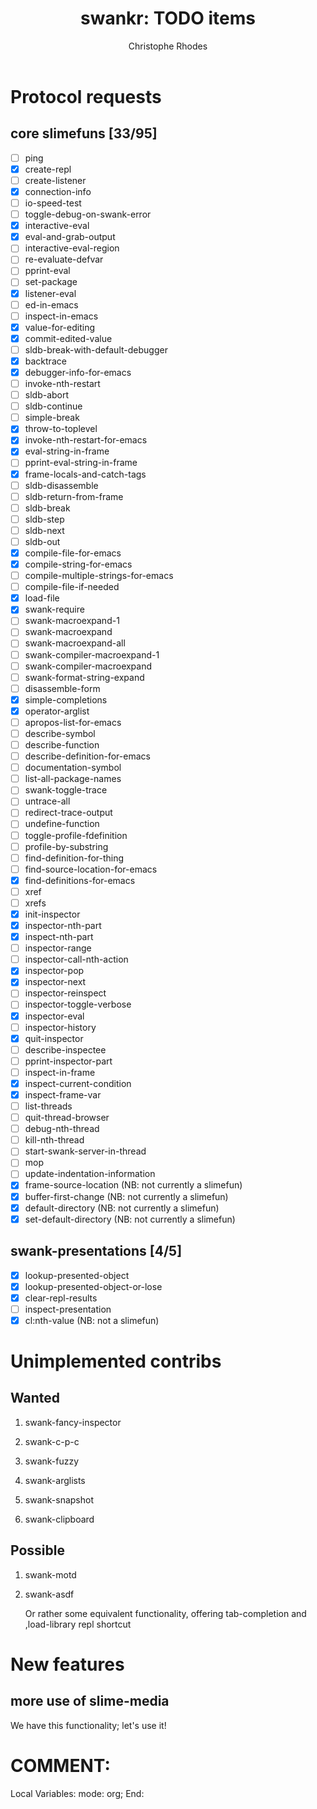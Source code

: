 #+TITLE: swankr: TODO items
#+AUTHOR: Christophe Rhodes
#+EMAIL: csr21@cantab.net
#+OPTIONS: H:2
* Protocol requests
** core slimefuns [33/95]
   - [ ] ping
   - [X] create-repl
   - [ ] create-listener
   - [X] connection-info
   - [ ] io-speed-test
   - [ ] toggle-debug-on-swank-error
   - [X] interactive-eval
   - [X] eval-and-grab-output
   - [ ] interactive-eval-region
   - [ ] re-evaluate-defvar
   - [ ] pprint-eval
   - [ ] set-package
   - [X] listener-eval
   - [ ] ed-in-emacs
   - [ ] inspect-in-emacs
   - [X] value-for-editing
   - [X] commit-edited-value
   - [ ] sldb-break-with-default-debugger
   - [X] backtrace
   - [X] debugger-info-for-emacs
   - [ ] invoke-nth-restart
   - [ ] sldb-abort
   - [ ] sldb-continue
   - [ ] simple-break
   - [X] throw-to-toplevel
   - [X] invoke-nth-restart-for-emacs
   - [X] eval-string-in-frame
   - [ ] pprint-eval-string-in-frame
   - [X] frame-locals-and-catch-tags
   - [ ] sldb-disassemble
   - [ ] sldb-return-from-frame
   - [ ] sldb-break
   - [ ] sldb-step
   - [ ] sldb-next
   - [ ] sldb-out
   - [X] compile-file-for-emacs
   - [X] compile-string-for-emacs
   - [ ] compile-multiple-strings-for-emacs
   - [ ] compile-file-if-needed
   - [X] load-file
   - [X] swank-require
   - [ ] swank-macroexpand-1
   - [ ] swank-macroexpand
   - [ ] swank-macroexpand-all
   - [ ] swank-compiler-macroexpand-1
   - [ ] swank-compiler-macroexpand
   - [ ] swank-format-string-expand
   - [ ] disassemble-form
   - [X] simple-completions
   - [X] operator-arglist
   - [ ] apropos-list-for-emacs
   - [ ] describe-symbol
   - [ ] describe-function
   - [ ] describe-definition-for-emacs
   - [ ] documentation-symbol
   - [ ] list-all-package-names
   - [ ] swank-toggle-trace
   - [ ] untrace-all
   - [ ] redirect-trace-output
   - [ ] undefine-function
   - [ ] toggle-profile-fdefinition
   - [ ] profile-by-substring
   - [ ] find-definition-for-thing
   - [ ] find-source-location-for-emacs
   - [X] find-definitions-for-emacs
   - [ ] xref
   - [ ] xrefs
   - [X] init-inspector
   - [X] inspector-nth-part
   - [X] inspect-nth-part
   - [ ] inspector-range
   - [ ] inspector-call-nth-action
   - [X] inspector-pop
   - [X] inspector-next
   - [ ] inspector-reinspect
   - [ ] inspector-toggle-verbose
   - [X] inspector-eval
   - [ ] inspector-history
   - [X] quit-inspector
   - [ ] describe-inspectee
   - [ ] pprint-inspector-part
   - [ ] inspect-in-frame
   - [X] inspect-current-condition
   - [X] inspect-frame-var
   - [ ] list-threads
   - [ ] quit-thread-browser
   - [ ] debug-nth-thread
   - [ ] kill-nth-thread
   - [ ] start-swank-server-in-thread
   - [ ] mop
   - [ ] update-indentation-information
   - [X] frame-source-location (NB: not currently a slimefun)
   - [X] buffer-first-change (NB: not currently a slimefun)
   - [X] default-directory (NB: not currently a slimefun)
   - [X] set-default-directory (NB: not currently a slimefun)
** swank-presentations [4/5]
   - [X] lookup-presented-object
   - [X] lookup-presented-object-or-lose
   - [X] clear-repl-results
   - [ ] inspect-presentation
   - [X] cl:nth-value (NB: not a slimefun)
* Unimplemented contribs
** Wanted
*** swank-fancy-inspector
*** swank-c-p-c
*** swank-fuzzy
*** swank-arglists
*** swank-snapshot
*** swank-clipboard
** Possible
*** swank-motd
*** swank-asdf
    Or rather some equivalent functionality, offering tab-completion
    and ,load-library repl shortcut
* New features
** more use of slime-media
   We have this functionality; let's use it!
* COMMENT:
Local Variables:
mode: org;
End:
